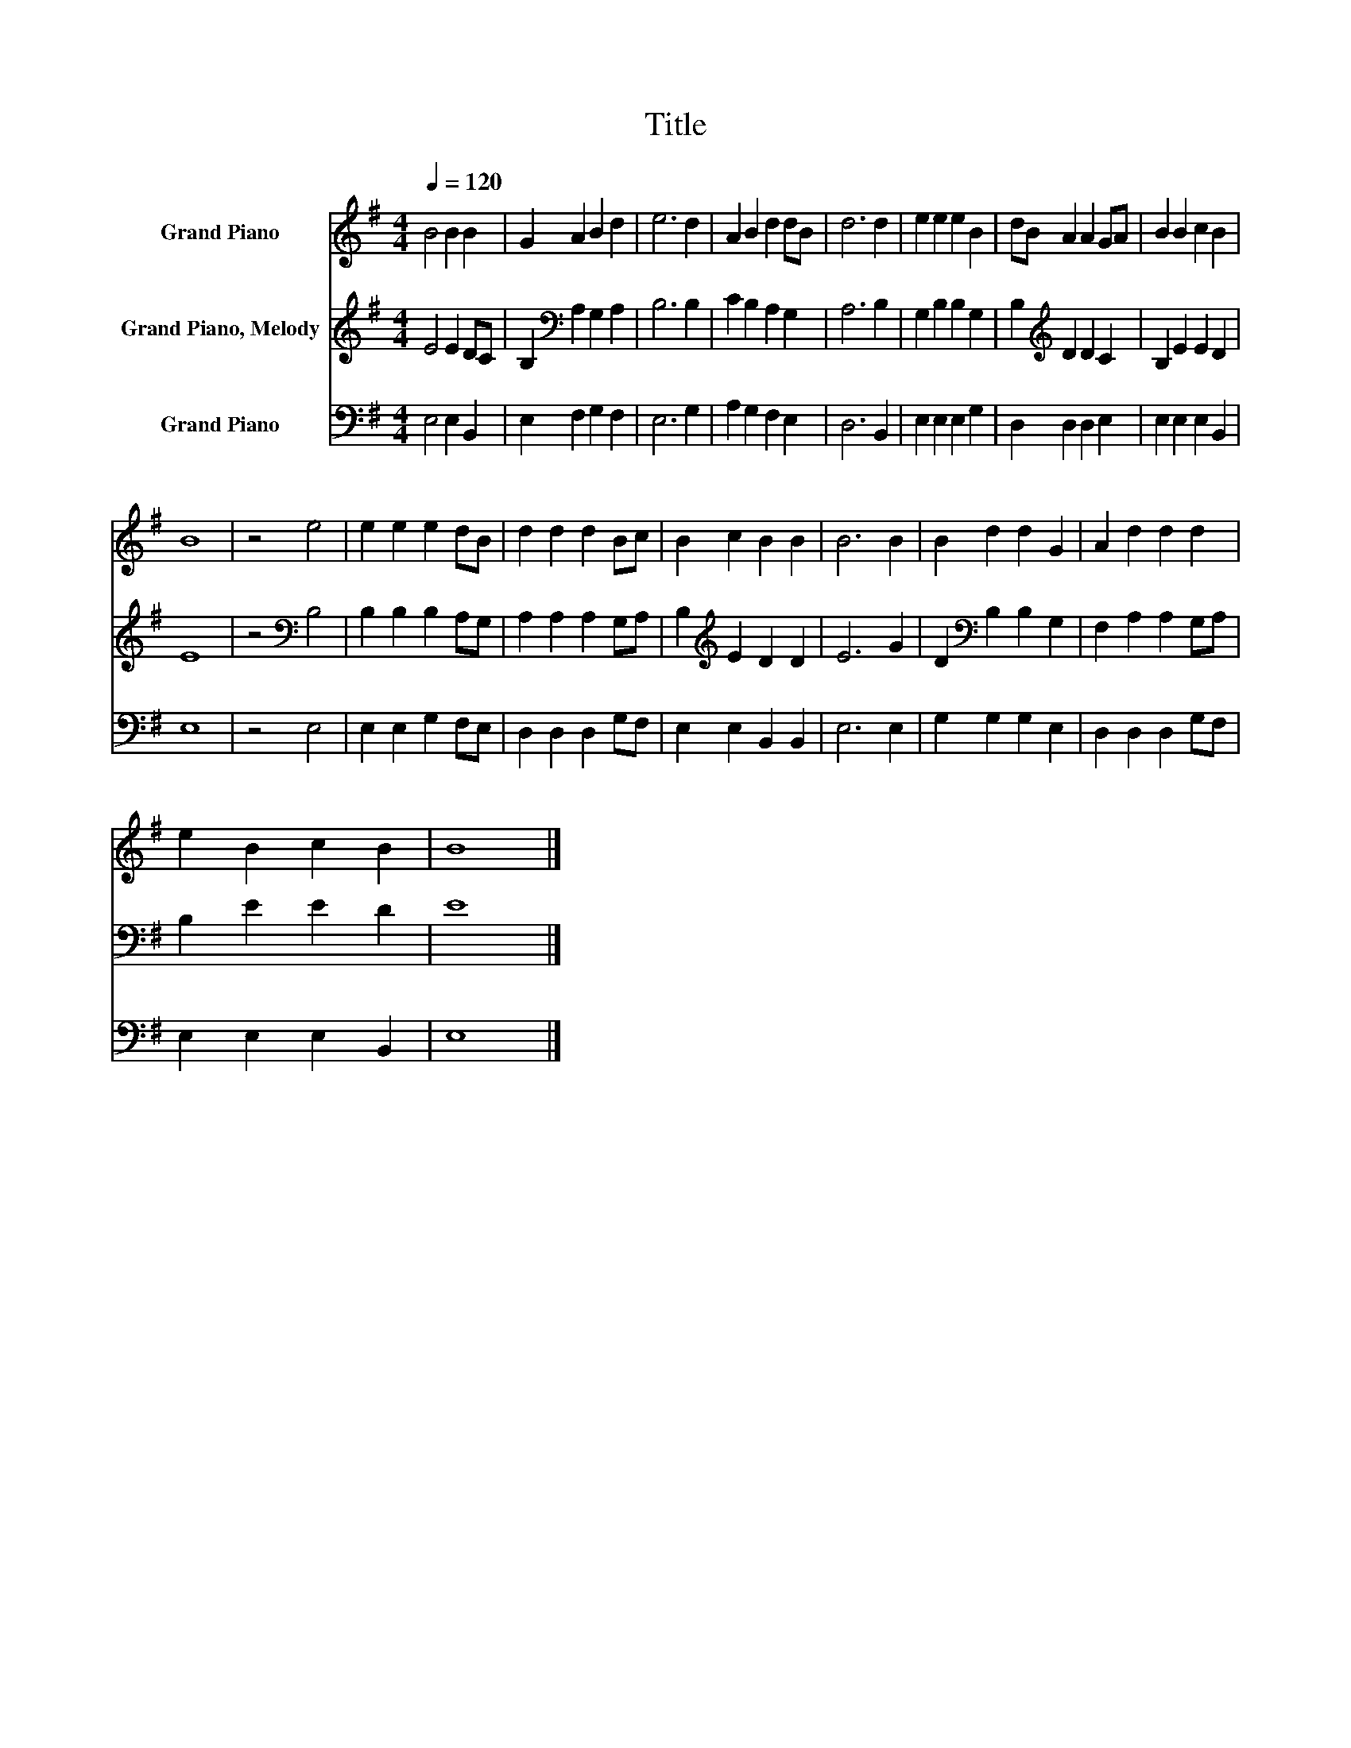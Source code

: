 X:1
T:Title
%%score 1 2 3
L:1/8
Q:1/4=120
M:4/4
K:G
V:1 treble nm="Grand Piano"
V:2 treble nm="Grand Piano, Melody"
V:3 bass nm="Grand Piano"
V:1
 B4 B2 B2 | G2 A2 B2 d2 | e6 d2 | A2 B2 d2 dB | d6 d2 | e2 e2 e2 B2 | dB A2 A2 GA | B2 B2 c2 B2 | %8
 B8 | z4 e4 | e2 e2 e2 dB | d2 d2 d2 Bc | B2 c2 B2 B2 | B6 B2 | B2 d2 d2 G2 | A2 d2 d2 d2 | %16
 e2 B2 c2 B2 | B8 |] %18
V:2
 E4 E2 DC | B,2[K:bass] A,2 G,2 A,2 | B,6 B,2 | C2 B,2 A,2 G,2 | A,6 B,2 | G,2 B,2 B,2 G,2 | %6
 B,2[K:treble] D2 D2 C2 | B,2 E2 E2 D2 | E8 | z4[K:bass] B,4 | B,2 B,2 B,2 A,G, | %11
 A,2 A,2 A,2 G,A, | B,2[K:treble] E2 D2 D2 | E6 G2 | D2[K:bass] B,2 B,2 G,2 | F,2 A,2 A,2 G,A, | %16
 B,2 E2 E2 D2 | E8 |] %18
V:3
 E,4 E,2 B,,2 | E,2 F,2 G,2 F,2 | E,6 G,2 | A,2 G,2 F,2 E,2 | D,6 B,,2 | E,2 E,2 E,2 G,2 | %6
 D,2 D,2 D,2 E,2 | E,2 E,2 E,2 B,,2 | E,8 | z4 E,4 | E,2 E,2 G,2 F,E, | D,2 D,2 D,2 G,F, | %12
 E,2 E,2 B,,2 B,,2 | E,6 E,2 | G,2 G,2 G,2 E,2 | D,2 D,2 D,2 G,F, | E,2 E,2 E,2 B,,2 | E,8 |] %18

